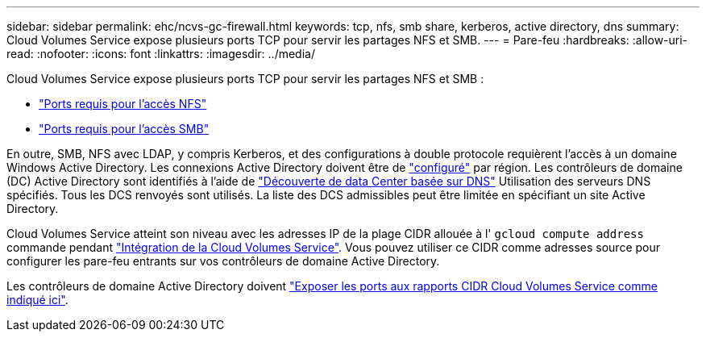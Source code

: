 ---
sidebar: sidebar 
permalink: ehc/ncvs-gc-firewall.html 
keywords: tcp, nfs, smb share, kerberos, active directory, dns 
summary: Cloud Volumes Service expose plusieurs ports TCP pour servir les partages NFS et SMB. 
---
= Pare-feu
:hardbreaks:
:allow-uri-read: 
:nofooter: 
:icons: font
:linkattrs: 
:imagesdir: ../media/


[role="lead"]
Cloud Volumes Service expose plusieurs ports TCP pour servir les partages NFS et SMB :

* https://cloud.google.com/architecture/partners/netapp-cloud-volumes/security-considerations?hl=en_US["Ports requis pour l'accès NFS"^]
* https://cloud.google.com/architecture/partners/netapp-cloud-volumes/security-considerations?hl=en_US["Ports requis pour l'accès SMB"^]


En outre, SMB, NFS avec LDAP, y compris Kerberos, et des configurations à double protocole requièrent l'accès à un domaine Windows Active Directory. Les connexions Active Directory doivent être de https://cloud.google.com/architecture/partners/netapp-cloud-volumes/creating-smb-volumes?hl=en_US["configuré"^] par région. Les contrôleurs de domaine (DC) Active Directory sont identifiés à l'aide de https://docs.microsoft.com/en-us/openspecs/windows_protocols/ms-adts/7fcdce70-5205-44d6-9c3a-260e616a2f04["Découverte de data Center basée sur DNS"^] Utilisation des serveurs DNS spécifiés. Tous les DCS renvoyés sont utilisés. La liste des DCS admissibles peut être limitée en spécifiant un site Active Directory.

Cloud Volumes Service atteint son niveau avec les adresses IP de la plage CIDR allouée à l' `gcloud compute address` commande pendant https://cloud.google.com/architecture/partners/netapp-cloud-volumes/setting-up-private-services-access?hl=en_US["Intégration de la Cloud Volumes Service"^]. Vous pouvez utiliser ce CIDR comme adresses source pour configurer les pare-feu entrants sur vos contrôleurs de domaine Active Directory.

Les contrôleurs de domaine Active Directory doivent https://cloud.google.com/architecture/partners/netapp-cloud-volumes/security-considerations?hl=en_US["Exposer les ports aux rapports CIDR Cloud Volumes Service comme indiqué ici"^].
